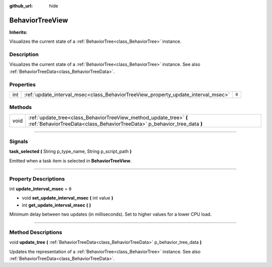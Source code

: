 :github_url: hide

.. DO NOT EDIT THIS FILE!!!
.. Generated automatically from Godot engine sources.
.. Generator: https://github.com/godotengine/godot/tree/4.2/doc/tools/make_rst.py.
.. XML source: https://github.com/godotengine/godot/tree/4.2/modules/limboai/doc_classes/BehaviorTreeView.xml.

.. _class_BehaviorTreeView:

BehaviorTreeView
================

**Inherits:** 

Visualizes the current state of a :ref:`BehaviorTree<class_BehaviorTree>` instance.

.. rst-class:: classref-introduction-group

Description
-----------

Visualizes the current state of a :ref:`BehaviorTree<class_BehaviorTree>` instance. See also :ref:`BehaviorTreeData<class_BehaviorTreeData>`.

.. rst-class:: classref-reftable-group

Properties
----------

.. table::
   :widths: auto

   +-----+-----------------------------------------------------------------------------------+-------+
   | int | :ref:`update_interval_msec<class_BehaviorTreeView_property_update_interval_msec>` | ``0`` |
   +-----+-----------------------------------------------------------------------------------+-------+

.. rst-class:: classref-reftable-group

Methods
-------

.. table::
   :widths: auto

   +------+------------------------------------------------------------------------------------------------------------------------------------------------+
   | void | :ref:`update_tree<class_BehaviorTreeView_method_update_tree>` **(** :ref:`BehaviorTreeData<class_BehaviorTreeData>` p_behavior_tree_data **)** |
   +------+------------------------------------------------------------------------------------------------------------------------------------------------+

.. rst-class:: classref-section-separator

----

.. rst-class:: classref-descriptions-group

Signals
-------

.. _class_BehaviorTreeView_signal_task_selected:

.. rst-class:: classref-signal

**task_selected** **(** String p_type_name, String p_script_path **)**

Emitted when a task item is selected in **BehaviorTreeView**.

.. rst-class:: classref-section-separator

----

.. rst-class:: classref-descriptions-group

Property Descriptions
---------------------

.. _class_BehaviorTreeView_property_update_interval_msec:

.. rst-class:: classref-property

int **update_interval_msec** = ``0``

.. rst-class:: classref-property-setget

- void **set_update_interval_msec** **(** int value **)**
- int **get_update_interval_msec** **(** **)**

Minimum delay between two updates (in milliseconds). Set to higher values for a lower CPU load.

.. rst-class:: classref-section-separator

----

.. rst-class:: classref-descriptions-group

Method Descriptions
-------------------

.. _class_BehaviorTreeView_method_update_tree:

.. rst-class:: classref-method

void **update_tree** **(** :ref:`BehaviorTreeData<class_BehaviorTreeData>` p_behavior_tree_data **)**

Updates the representation of a :ref:`BehaviorTree<class_BehaviorTree>` instance. See also :ref:`BehaviorTreeData<class_BehaviorTreeData>`.

.. |virtual| replace:: :abbr:`virtual (This method should typically be overridden by the user to have any effect.)`
.. |const| replace:: :abbr:`const (This method has no side effects. It doesn't modify any of the instance's member variables.)`
.. |vararg| replace:: :abbr:`vararg (This method accepts any number of arguments after the ones described here.)`
.. |constructor| replace:: :abbr:`constructor (This method is used to construct a type.)`
.. |static| replace:: :abbr:`static (This method doesn't need an instance to be called, so it can be called directly using the class name.)`
.. |operator| replace:: :abbr:`operator (This method describes a valid operator to use with this type as left-hand operand.)`
.. |bitfield| replace:: :abbr:`BitField (This value is an integer composed as a bitmask of the following flags.)`
